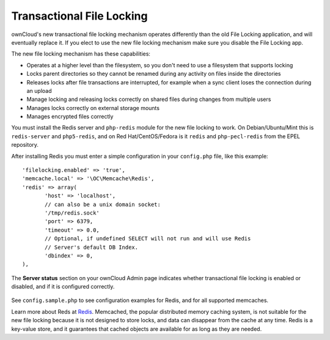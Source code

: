 ==========================
Transactional File Locking
==========================

ownCloud's new transactional file locking mechanism operates differently than 
the old File Locking application, and will eventually replace it. If you elect 
to use the new file locking mechanism make sure you disable the File Locking 
app.

The new file locking mechanism has these capabilities:

* Operates at a higher level than the filesystem, so you don't need to use a 
  filesystem that supports locking
* Locks parent directories so they cannot be renamed during any activity on 
  files inside the directories
* Releases locks after file transactions are interrupted, for 
  example when a sync client loses the connection during an upload
* Manage locking and releasing locks correctly on shared files during changes 
  from multiple users
* Manages locks correctly on external storage mounts
* Manages encrypted files correctly

You must install the Redis server and ``php-redis`` module for the new file 
locking to work. On Debian/Ubuntu/Mint this is ``redis-server`` and 
``php5-redis``, and on Red Hat/CentOS/Fedora is it ``redis`` 
and ``php-pecl-redis`` from the EPEL repository.

After installing Redis you must enter a simple configuration in your 
``config.php`` file, like this example::

 'filelocking.enabled' => 'true',
 'memcache.local' => '\OC\Memcache\Redis',
 'redis' => array(
	'host' => 'localhost', 
	// can also be a unix domain socket: 
        '/tmp/redis.sock'
	'port' => 6379,
	'timeout' => 0.0,
	// Optional, if undefined SELECT will not run and will use Redis 
        // Server's default DB Index.
	'dbindex' => 0, 
 ),
 
The **Server status** section on your ownCloud Admin page indicates whether 
transactional file locking is enabled or disabled, and if it is configured 
correctly. 

.. figure:: ../images/file-lock-status.png

See ``config.sample.php`` to see configuration examples for Redis, and for all 
supported memcaches.

Learn more about Reds at `Redis <http://redis.io/>`_. Memcached, the popular 
distributed memory caching system, is not suitable for the new file locking 
because it is not designed to store locks, and data can disappear from the cache 
at any time. Redis is a key-value store, and it guarantees that cached objects 
are available for as long as they are needed. 
